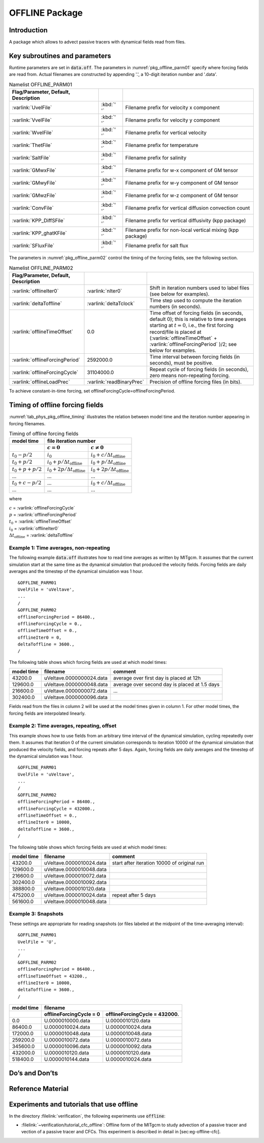 .. _sub_phys_pkg_offline:

OFFLINE Package
---------------


.. _ssub_phys_pkg_offline_intro:

Introduction
++++++++++++

A package which allows to advect passive tracers with dynamical fields read
from files.


Key subroutines and parameters
++++++++++++++++++++++++++++++

Runtime parameters are set in :code:`data.off`.
The parameters in :numref:`pkg_offline_parm01` specify where forcing
fields are read from.
Actual filenames are constructed by appending '.', a 10-digit iteration number
and '.data'.

.. csv-table:: Namelist OFFLINE_PARM01
   :name: pkg_offline_parm01
   :class: longtable
   :widths: auto
   :delim: &
   :header: Flag/Parameter, Default, Description

   :varlink:`UvelFile`      & :kbd:`' '` & Filename prefix for velocity x component
   :varlink:`VvelFile`      & :kbd:`' '` & Filename prefix for velocity y component
   :varlink:`WvelFile`      & :kbd:`' '` & Filename prefix for vertical velocity
   :varlink:`ThetFile`      & :kbd:`' '` & Filename prefix for temperature
   :varlink:`SaltFile`      & :kbd:`' '` & Filename prefix for salinity
   :varlink:`GMwxFile`      & :kbd:`' '` & Filename prefix for w-x component of GM tensor
   :varlink:`GMwyFile`      & :kbd:`' '` & Filename prefix for w-y component of GM tensor
   :varlink:`GMwzFile`      & :kbd:`' '` & Filename prefix for w-z component of GM tensor
   :varlink:`ConvFile`      & :kbd:`' '` & Filename prefix for vertical diffusion convection count
   :varlink:`KPP_DiffSFile` & :kbd:`' '` & Filename prefix for vertical diffusivity (kpp package)
   :varlink:`KPP_ghatKFile` & :kbd:`' '` & Filename prefix for non-local vertical mixing (kpp package)
   :varlink:`SFluxFile`     & :kbd:`' '` & Filename prefix for salt flux

The parameters in :numref:`pkg_offline_parm02` control the timing of the
forcing fields, see the following section.

.. tabularcolumns:: |\Y{.21}|\Y{.16}|\Y{.63}|

.. csv-table:: Namelist OFFLINE_PARM02
   :name: pkg_offline_parm02
   :class: longtable
   :widths: auto
   :delim: &
   :header: Flag/Parameter, Default, Description

   :varlink:`offlineIter0`         & :varlink:`nIter0`         & Shift in iteration numbers used to label files (see below for examples).
   :varlink:`deltaToffline`        & :varlink:`deltaTclock`    & Time step used to compute the iteration numbers (in seconds).
   :varlink:`offlineTimeOffset`    & 0.0                       & Time offset of forcing fields (in seconds, default 0); this is relative to time averages starting at :math:`t=0`, i.e., the first forcing record/file is placed at (:varlink:`offlineTimeOffset` + :varlink:`offlineForcingPeriod` )/2; see below for examples.
   :varlink:`offlineForcingPeriod` & 2592000.0                 & Time interval between forcing fields (in seconds), must be positive.
   :varlink:`offlineForcingCycle`  & 31104000.0                & Repeat cycle of forcing fields (in seconds), zero means non-repeating forcing.
   :varlink:`offlineLoadPrec`      & :varlink:`readBinaryPrec` & Precision of offline forcing files (in bits).

To achieve constant-in-time forcing, set offlineForcingCycle=offlineForcingPeriod.


Timing of offline forcing fields
++++++++++++++++++++++++++++++++

:numref:`tab_phys_pkg_offline_timing` illustrates the relation between
model time and the iteration number appearing in forcing filenames.

.. tabularcolumns:: |l|l|l|c|

.. _tab_phys_pkg_offline_timing:

.. table:: Timing of offline forcing fields

  +-------------------+---------------------------------------------+---------------------------------------------+
  | **model time**    |                                **file iteration number**                                  |
  +-------------------+---------------------------------------------+---------------------------------------------+
  |                   |    :math:`c=0`                              |    :math:`c\ne0`                            |
  +===================+=============================================+=============================================+
  | :math:`t_0 - p/2` | :math:`i_0`                                 | :math:`i_0 + c/{\Delta t_{\text{offline}}}` |
  +-------------------+---------------------------------------------+---------------------------------------------+
  | :math:`t_0 + p/2` | :math:`i_0 + p/{\Delta t_{\text{offline}}}` | :math:`i_0 + p/{\Delta t_{\text{offline}}}` |
  +-------------------+---------------------------------------------+---------------------------------------------+
  | :math:`t_0+p+p/2` | :math:`i_0 + 2p/{\Delta t_{\text{offline}}}`| :math:`i_0 + 2p/{\Delta t_{\text{offline}}}`|
  +-------------------+---------------------------------------------+---------------------------------------------+
  | ...               |               ...                           |      ...                                    |
  +-------------------+---------------------------------------------+---------------------------------------------+
  | :math:`t_0+c-p/2` | ...                                         | :math:`i_0 + c/{\Delta t_{\text{offline}}}` |
  +-------------------+---------------------------------------------+---------------------------------------------+
  | ...               |               ...                           |      ...                                    |
  +-------------------+---------------------------------------------+---------------------------------------------+

where

| :math:`c` = :varlink:`offlineForcingCycle`
| :math:`p` = :varlink:`offlineForcingPeriod`
| :math:`t_0` = :varlink:`offlineTimeOffset`
| :math:`i_0` = :varlink:`offlineIter0`
| :math:`{\Delta t_{\text{offline}}}` = :varlink:`deltaToffline`


Example 1: Time averages, non-repeating
#######################################

The following example :code:`data.off` illustrates how to read time averages
as written by MITgcm.  It assumes that the current simulation start at the
same time as the dynamical simulation that produced the velocity fields.
Forcing fields are daily averages and the timestep of the dynamical simulation
was 1 hour.

::

   &OFFLINE_PARM01
   UvelFile = 'uVeltave',
   ...
   /
   &OFFLINE_PARM02
   offlineForcingPeriod = 86400.,
   offlineForcingCycle = 0.,
   offlineTimeOffset = 0.,
   offlineIter0 = 0,
   deltaToffline = 3600.,
   /

The following table shows which forcing fields are used at which model times:

.. table::

   +------------------+--------------------------+------------------------------------------------+
   | **model time**   | **filename**             | comment                                        |
   +==================+==========================+================================================+
   | 43200.0          | uVeltave.0000000024.data | average over first day is placed at 12h        |
   +------------------+--------------------------+------------------------------------------------+
   | 129600.0         | uVeltave.0000000048.data | average over second day is placed at 1.5 days  |
   +------------------+--------------------------+------------------------------------------------+
   | 216600.0         | uVeltave.0000000072.data | ...                                            |
   +------------------+--------------------------+------------------------------------------------+
   | 302400.0         | uVeltave.0000000096.data |                                                |
   +------------------+--------------------------+------------------------------------------------+

Fields read from the files in column 2 will be used at the model times given in
column 1.  For other model times, the forcing fields are interpolated linearly.


Example 2: Time averages, repeating, offset
###########################################

This example shows how to use fields from an arbitrary time interval of the
dynamical simulation, cycling repeatedly over them.
It assumes that iteration 0 of the current simulation corresponds to
iteration 10000 of the dynamical simulation that produced the velocity fields,
and forcing repeats after 5 days.  Again, forcing fields are daily averages
and the timestep of the dynamical simulation was 1 hour.

::

   &OFFLINE_PARM01
   UvelFile = 'uVeltave',
   ...
   /
   &OFFLINE_PARM02
   offlineForcingPeriod = 86400.,
   offlineForcingCycle = 432000.,
   offlineTimeOffset = 0.,
   offlineIter0 = 10000,
   deltaToffline = 3600.,
   /

The following table shows which forcing fields are used at which model times:

.. table::

   +------------------+-------------------------------+---------------------------------------------+
   | **model time**   | **filename**                  | comment                                     |
   +==================+===============================+=============================================+
   | 43200.0          | uVeltave.0000010024.data      | start after iteration 10000 of original run |
   +------------------+-------------------------------+---------------------------------------------+
   | 129600.0         | uVeltave.0000010048.data      |                                             |
   +------------------+-------------------------------+---------------------------------------------+
   | 216600.0         | uVeltave.0000010072.data      |                                             |
   +------------------+-------------------------------+---------------------------------------------+
   | 302400.0         | uVeltave.0000010092.data      |                                             |
   +------------------+-------------------------------+---------------------------------------------+
   | 388800.0         | uVeltave.0000010120.data      |                                             |
   +------------------+-------------------------------+---------------------------------------------+
   | 475200.0         | uVeltave.0000010024.data      | repeat after 5 days                         |
   +------------------+-------------------------------+---------------------------------------------+
   | 561600.0         | uVeltave.0000010048.data      |                                             |
   +------------------+-------------------------------+---------------------------------------------+



Example 3: Snapshots
####################

These settings are appropriate for reading snapshots (or files labeled
at the midpoint of the time-averaging interval):

::

   &OFFLINE_PARM01
   UvelFile = 'U',
   ...
   /
   &OFFLINE_PARM02
   offlineForcingPeriod = 86400.,
   offlineTimeOffset = 43200.,
   offlineIter0 = 10000,
   deltaToffline = 3600.,
   /

.. table::

   +------------------+--------------------------+-------------------------------+
   | **model time**   | **filename**                                             |
   +------------------+--------------------------+-------------------------------+
   |                  | offlineForcingCycle = 0  | offlineForcingCycle = 432000. |
   +==================+==========================+===============================+
   | 0.0              | U.0000010000.data        | U.0000010120.data             |
   +------------------+--------------------------+-------------------------------+
   | 86400.0          | U.0000010024.data        | U.0000010024.data             |
   +------------------+--------------------------+-------------------------------+
   | 172000.0         | U.0000010048.data        | U.0000010048.data             |
   +------------------+--------------------------+-------------------------------+
   | 259200.0         | U.0000010072.data        | U.0000010072.data             |
   +------------------+--------------------------+-------------------------------+
   | 345600.0         | U.0000010096.data        | U.0000010092.data             |
   +------------------+--------------------------+-------------------------------+
   | 432000.0         | U.0000010120.data        | U.0000010120.data             |
   +------------------+--------------------------+-------------------------------+
   | 518400.0         | U.0000010144.data        | U.0000010024.data             |
   +------------------+--------------------------+-------------------------------+


Do’s and Don’ts
+++++++++++++++

Reference Material
++++++++++++++++++

Experiments and tutorials that use offline
++++++++++++++++++++++++++++++++++++++++++

In the directory :filelink:`verification`, the following experiments use :code:`offline`:

-  :filelink:`~verification/tutorial_cfc_offline`\ :
   Offline form of the MITgcm to study advection of a passive tracer and
   vection of a passive tracer and CFCs. This experiment is described in detail in [sec:eg-offline-cfc].


